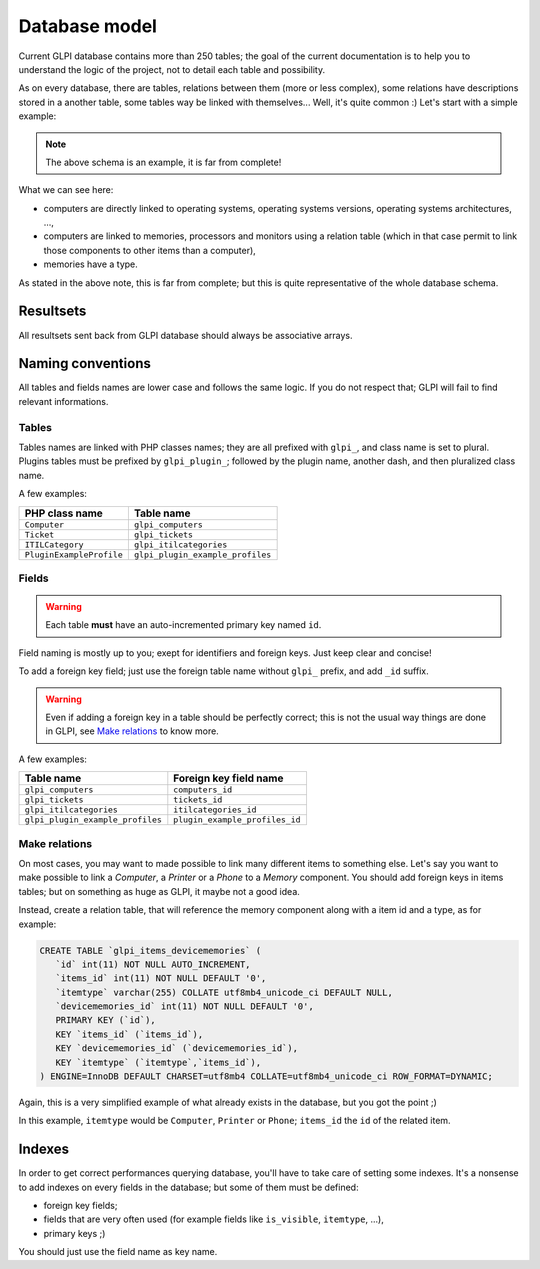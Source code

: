 .. _dbmodel:

Database model
--------------

Current GLPI database contains more than 250 tables; the goal of the current documentation is to help you to understand the logic of the project, not to detail each table and possibility.

As on every database, there are tables, relations between them (more or less complex), some relations have descriptions stored in a another table, some tables way be linked with themselves... Well, it's quite common :) Let's start with a simple example:

.. image:: ../images/db_model_computer.png
   :alt: Computer model part
   :align: center

.. note::

   The above schema is an example, it is far from complete!

What we can see here:

* computers are directly linked to operating systems, operating systems versions, operating systems architectures, ...,
* computers are linked to memories, processors and monitors using a relation table (which in that case permit to link those components to other items than a computer),
* memories have a type.

As stated in the above note, this is far from complete; but this is quite representative of the whole database schema.

Resultsets
^^^^^^^^^^

All resultsets sent back from GLPI database should always be associative arrays.

.. _dbnaming_conventions:

Naming conventions
^^^^^^^^^^^^^^^^^^

All tables and fields names are lower case and follows the same logic. If you do not respect that; GLPI will fail to find relevant informations.

Tables
++++++

Tables names are linked with PHP classes names; they are all prefixed with ``glpi_``, and class name is set to plural. Plugins tables must be prefixed by ``glpi_plugin_``; followed by the plugin name, another dash, and then pluralized class name.

A few examples:

========================  ================================
PHP class name            Table name
========================  ================================
``Computer``              ``glpi_computers``
``Ticket``                ``glpi_tickets``
``ITILCategory``          ``glpi_itilcategories``
``PluginExampleProfile``  ``glpi_plugin_example_profiles``
========================  ================================

Fields
++++++

.. warning::

   Each table **must** have an auto-incremented primary key named ``id``.

Field naming is mostly up to you; exept for identifiers and foreign keys. Just keep clear and concise!

To add a foreign key field; just use the foreign table name without ``glpi_`` prefix, and add ``_id`` suffix.

.. warning::

   Even if adding a foreign key in a table should be perfectly correct; this is not the usual way things are done in GLPI, see `Make relations`_ to know more.

A few examples:

================================  ==============================
Table name                        Foreign key field name
================================  ==============================
``glpi_computers``                ``computers_id``
``glpi_tickets``                  ``tickets_id``
``glpi_itilcategories``           ``itilcategories_id``
``glpi_plugin_example_profiles``  ``plugin_example_profiles_id``
================================  ==============================

.. _complex-relations:

Make relations
++++++++++++++

On most cases, you may want to made possible to link many different items to something else. Let's say you want to make possible to link a `Computer`, a `Printer` or a `Phone` to a `Memory` component. You should add foreign keys in items tables; but on something as huge as GLPI, it maybe not a good idea.

Instead, create a relation table, that will reference the memory component along with a item id and a type, as for example:

.. code-block:: SQL

   CREATE TABLE `glpi_items_devicememories` (
      `id` int(11) NOT NULL AUTO_INCREMENT,
      `items_id` int(11) NOT NULL DEFAULT '0', 
      `itemtype` varchar(255) COLLATE utf8mb4_unicode_ci DEFAULT NULL,
      `devicememories_id` int(11) NOT NULL DEFAULT '0',
      PRIMARY KEY (`id`),
      KEY `items_id` (`items_id`),
      KEY `devicememories_id` (`devicememories_id`),
      KEY `itemtype` (`itemtype`,`items_id`),
   ) ENGINE=InnoDB DEFAULT CHARSET=utf8mb4 COLLATE=utf8mb4_unicode_ci ROW_FORMAT=DYNAMIC;

Again, this is a very simplified example of what already exists in the database, but you got the point ;)

In this example, ``itemtype`` would be ``Computer``, ``Printer`` or ``Phone``; ``items_id`` the ``id`` of the related item.

Indexes
^^^^^^^

In order to get correct performances querying database, you'll have to take care of setting some indexes. It's a nonsense to add indexes on every fields in the database; but some of them must be defined:

* foreign key fields;
* fields that are very often used (for example fields like ``is_visible``, ``itemtype``, ...),
* primary keys ;)

You should just use the field name as key name.
